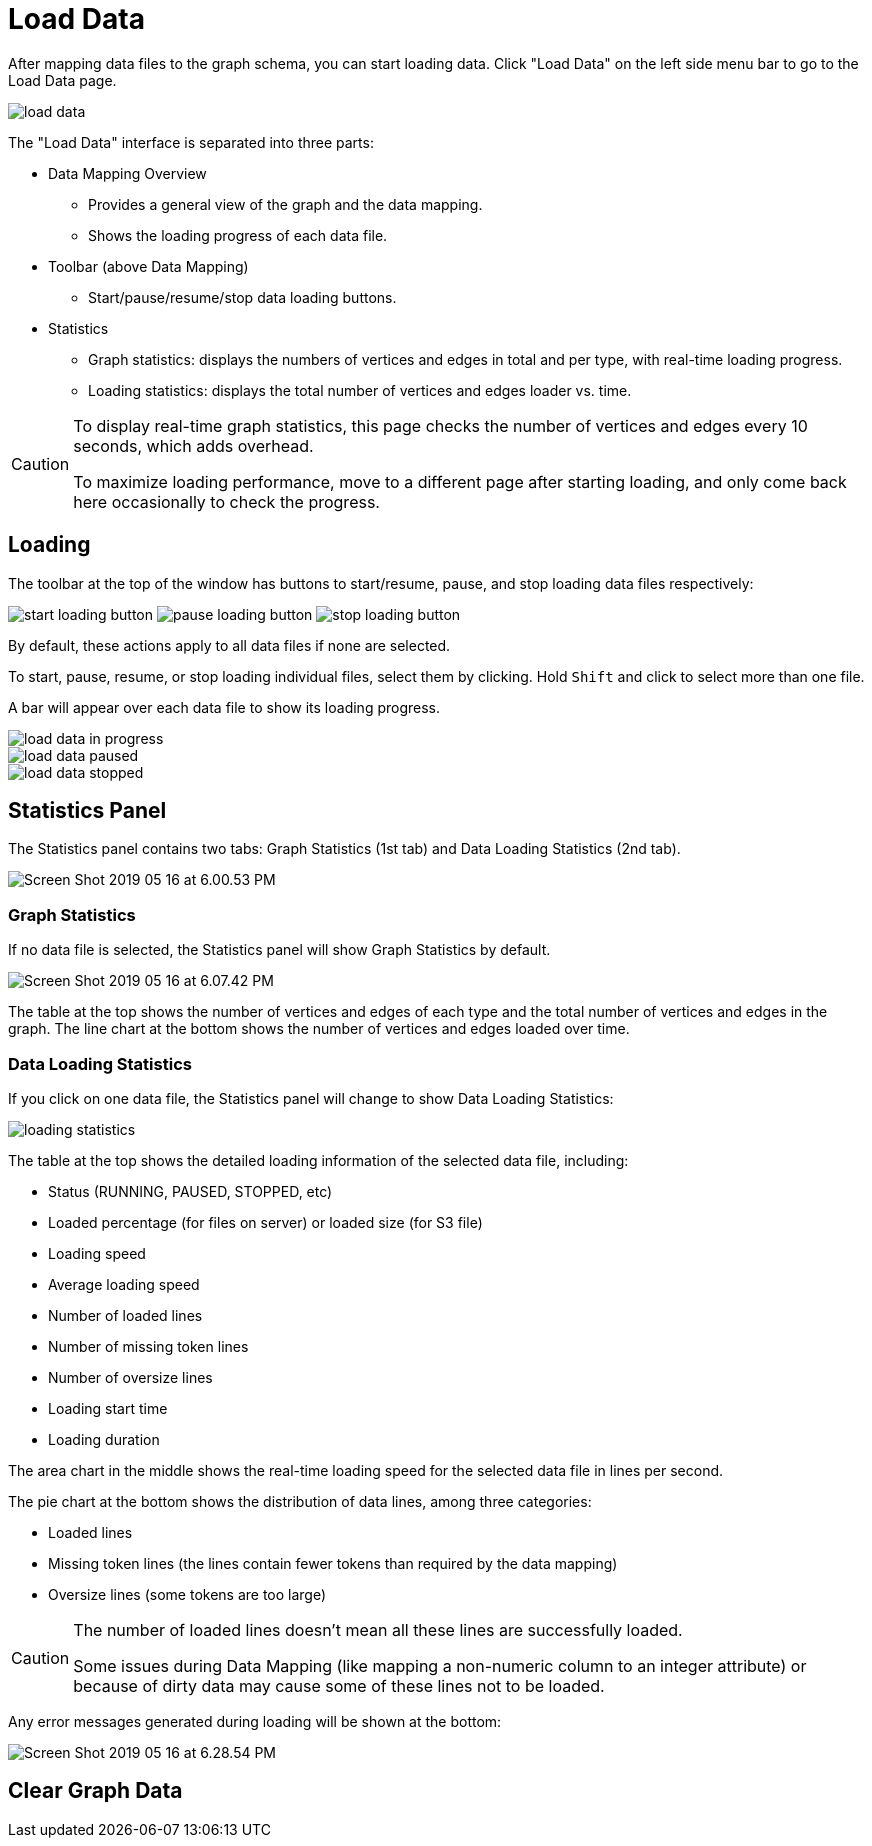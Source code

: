 = Load Data
:experimental:

After mapping data files to the graph schema, you can start loading data. Click "Load Data" on the left side menu bar to go to the Load Data page.

image::load-data.png[]

The "Load Data" interface is separated into three parts:

* Data Mapping Overview
 ** Provides a general view of the graph and the data mapping.
 ** Shows the loading progress of each data file.
* Toolbar (above Data Mapping)
 ** Start/pause/resume/stop data loading buttons.
* Statistics
 ** Graph statistics: displays the numbers of vertices and edges in total and per type, with real-time loading progress.
 ** Loading statistics: displays the total number of vertices and edges loader vs. time.

[CAUTION]
====
To display real-time graph statistics, this page checks the number of vertices and edges every 10 seconds, which adds overhead.

To maximize loading performance, move to a different page after starting loading, and only come back here occasionally to check the progress.
====

== Loading

The toolbar at the top of the window has buttons to start/resume, pause, and stop loading data files respectively:

image:start-loading-button.png[] image:pause-loading-button.png[] image:stop-loading-button.png[]

By default, these actions apply to all data files if none are selected.

To start, pause, resume, or stop loading individual files, select them by clicking.
Hold kbd:[Shift] and click to select more than one file.

A bar will appear over each data file to show its loading progress.


image::load-data-in-progress.png[]

image::load-data-paused.png[]

image::load-data-stopped.png[]

== Statistics Panel

The Statistics panel contains two tabs: Graph Statistics (1st tab) and Data Loading Statistics (2nd tab).

image::Screen Shot 2019-05-16 at 6.00.53 PM.png[]

=== Graph Statistics

If no data file is selected, the Statistics panel will show Graph Statistics by default.

image::Screen Shot 2019-05-16 at 6.07.42 PM.png[]

The table at the top shows the number of vertices and edges of each type and the total number of vertices and edges in the graph.
The line chart at the bottom shows the number of vertices and edges loaded over time.

=== Data Loading Statistics

If you click on one data file, the Statistics panel will change to show Data Loading Statistics:

image::loading_statistics.png[]

The table at the top shows the detailed loading information of the selected data file, including:

* Status (RUNNING, PAUSED, STOPPED, etc)
* Loaded percentage (for files on server) or loaded size (for S3 file)
* Loading speed
* Average loading speed
* Number of loaded lines
* Number of missing token lines
* Number of oversize lines
* Loading start time
* Loading duration

The area chart in the middle shows the real-time loading speed for the selected data file in lines per second.

The pie chart at the bottom shows the distribution of data lines, among three categories:

* Loaded lines
* Missing token lines (the lines contain fewer tokens than required by the data mapping)
* Oversize lines (some tokens are too large)

[CAUTION]
====
The number of loaded lines doesn't mean all these lines are successfully loaded.

Some issues during Data Mapping (like mapping a non-numeric column to an integer attribute) or because of dirty data may cause some of these lines not to be loaded. +
====

Any error messages generated during loading will be shown at the bottom:

image::Screen Shot 2019-05-16 at 6.28.54 PM.png[]

== Clear Graph Data

